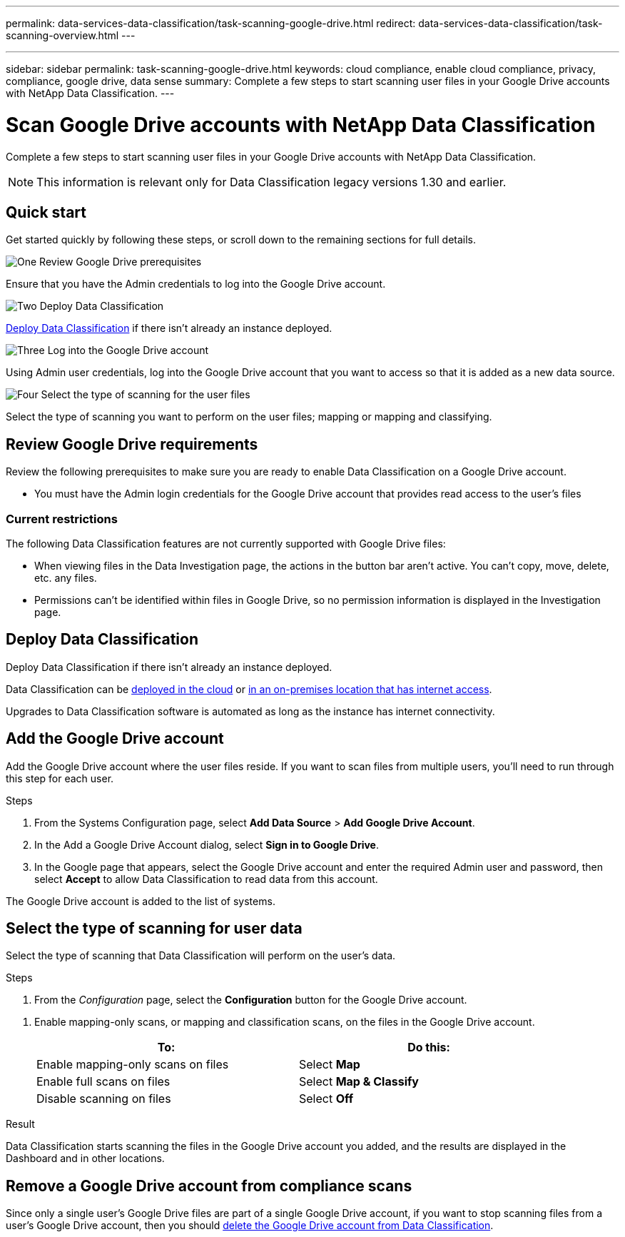 ---
permalink: data-services-data-classification/task-scanning-google-drive.html
redirect: data-services-data-classification/task-scanning-overview.html
---


---
sidebar: sidebar
permalink: task-scanning-google-drive.html
keywords: cloud compliance, enable cloud compliance, privacy, compliance, google drive, data sense
summary: Complete a few steps to start scanning user files in your Google Drive accounts with NetApp Data Classification.
---

= Scan Google Drive accounts with NetApp Data Classification
:hardbreaks:
:nofooter:
:icons: font
:linkattrs:
:imagesdir: ./media/

[.lead]
Complete a few steps to start scanning user files in your Google Drive accounts with NetApp Data Classification.

[NOTE]
This information is relevant only for Data Classification legacy versions 1.30 and earlier.

== Quick start

Get started quickly by following these steps, or scroll down to the remaining sections for full details.

.image:https://raw.githubusercontent.com/NetAppDocs/common/main/media/number-1.png[One] Review Google Drive prerequisites

[role="quick-margin-para"]
Ensure that you have the Admin credentials to log into the Google Drive account.
//, and that you have the URLs for the Google Drive sites that you want to scan.

.image:https://raw.githubusercontent.com/NetAppDocs/common/main/media/number-2.png[Two] Deploy Data Classification

[role="quick-margin-para"]
link:task-deploy-cloud-compliance.html[Deploy Data Classification^] if there isn't already an instance deployed.

.image:https://raw.githubusercontent.com/NetAppDocs/common/main/media/number-3.png[Three] Log into the Google Drive account

[role="quick-margin-para"]
Using Admin user credentials, log into the Google Drive account that you want to access so that it is added as a new data source.

.image:https://raw.githubusercontent.com/NetAppDocs/common/main/media/number-4.png[Four] Select the type of scanning for the user files

[role="quick-margin-para"]
Select the type of scanning you want to perform on the user files; mapping or mapping and classifying.
//
//.image:https://raw.githubusercontent.com/NetAppDocs/common/main/media/number-4.png[Four] Add the Google Drive site URLs to scan
//
//[role="quick-margin-para"]
//Add the list of Google Drive site URLs that you want to scan in the Google Drive account, and select the type of scanning. You can add up to 100 URLs at time.

== Review Google Drive requirements

Review the following prerequisites to make sure you are ready to enable Data Classification on a Google Drive account.

* You must have the Admin login credentials for the Google Drive account that provides read access to the user's files
// all Google Drive sites.
// * You will need a line-separated list of the Google Drive site URLs for all the data you want to scan.

=== Current restrictions

The following Data Classification features are not currently supported with Google Drive files:

* When viewing files in the Data Investigation page, the actions in the button bar aren't active. You can't copy, move, delete, etc. any files.
* Permissions can't be identified within files in Google Drive, so no permission information is displayed in the Investigation page.

== Deploy Data Classification

Deploy Data Classification if there isn't already an instance deployed.

Data Classification can be link:task-deploy-cloud-compliance.html[deployed in the cloud^] or link:task-deploy-compliance-onprem.html[in an on-premises location that has internet access^].

Upgrades to Data Classification software is automated as long as the instance has internet connectivity.
//
// Data Classification can also be link:task-deploy-compliance-dark-site.html[deployed in an on-premises location that has no internet access^]. However, you'll need to provide internet access to a few select endpoints to scan your local Google Drive files. link:task-deploy-compliance-dark-site.html[See the list of required endpoints here].

== Add the Google Drive account

Add the Google Drive account where the user files reside. If you want to scan files from multiple users, you'll need to run through this step for each user.

.Steps

. From the Systems Configuration page, select *Add Data Source* > *Add Google Drive Account*.
+
// image:screenshot_compliance_add_google_drive_button.png[A screenshot of the Scan Configuration page where you can select the Add Google Drive button.]

. In the Add a Google Drive Account dialog, select *Sign in to Google Drive*.

. In the Google page that appears, select the Google Drive account and enter the required Admin user and password, then select *Accept* to allow Data Classification to read data from this account.

The Google Drive account is added to the list of systems.

== Select the type of scanning for user data

Select the type of scanning that Data Classification will perform on the user's data.

.Steps

. From the _Configuration_ page, select the *Configuration* button for the Google Drive account.

//
//. If this is the first time adding sites for this Google Drive account, select *Add your first Google Drive site*.
//+
//image:screenshot_compliance_google_drive_add_initial_sites.png[A screenshot showing the Add your first Google Drive sites button to add initial sites to be scanned.]
//+
//If you are adding additional users from a Google Drive account, select *Add Google Drive Sites*.
//+
//image:screenshot_compliance_sharepoint_add_more_sites.png[A screenshot showing the Add Google Drive sites button to add more sites to an account.]
//. Add the URLs for the sites whose files you want to scan - one URL per line (up to 100 maximum per session) - and select *Add Sites*.
//+
//image:screenshot_compliance_google_drive_add_site.png[A screenshot of the Add Google Drive Sites page where you can add sites to be scanned.]
//+
//A confirmation dialog displays the number of sites that were added.
//+
//If the dialog lists any sites that could not be added, capture this information so that you can resolve the issue. In some cases you can re-add the site with a corrected URL.

. Enable mapping-only scans, or mapping and classification scans, on the files in the Google Drive account.
+
// image:screenshot_compliance_google_drive_select_scan.png[A screenshot showing how to select the type of scanning Data Classification will perform on the Google Drive data.]
+
[cols="45,45",width=90%,options="header"]
|===
| To:
| Do this:

| Enable mapping-only scans on files | Select *Map*
| Enable full scans on files | Select *Map & Classify*
| Disable scanning on files | Select *Off*

|===

.Result

Data Classification starts scanning the files in the Google Drive account you added, and the results are displayed in the Dashboard and in other locations.

== Remove a Google Drive account from compliance scans

//If you remove a Google Drive site in the future, or decide not to scan files in a Google Drive site, you can remove individual Google Drive sites from having their files scanned at any time. Just select *Remove Google Drive Site* from the Configuration page.
//
//image:screenshot_compliance_sharepoint_remove_site.png[A screenshot showing how to remove a single Google Drive site from having their files scanned.]
Since only a single user's Google Drive files are part of a single Google Drive account, if you want to stop scanning files from a user's Google Drive account, then you should link:task-managing-compliance.html[delete the Google Drive account from Data Classification].
